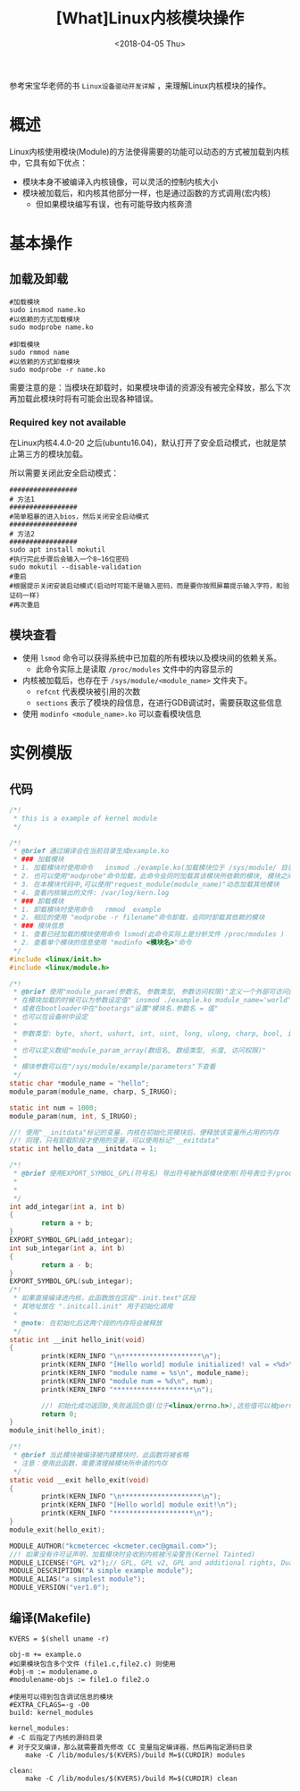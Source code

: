 #+TITLE: [What]Linux内核模块操作
#+DATE:  <2018-04-05 Thu> 
#+TAGS: driver
#+LAYOUT: post 
#+CATEGORIES: linux, driver, overview
#+NAME: <linux_driver_overview_module.org>
#+OPTIONS: ^:nil 
#+OPTIONS: ^:{}

参考宋宝华老师的书 =Linux设备驱动开发详解= ，来理解Linux内核模块的操作。
#+BEGIN_HTML
<!--more-->
#+END_HTML
* 概述
Linux内核使用模块(Module)的方法使得需要的功能可以动态的方式被加载到内核中，它具有如下优点：
- 模块本身不被编译入内核镜像，可以灵活的控制内核大小
- 模块被加载后，和内核其他部分一样，也是通过函数的方式调用(宏内核)
  + 但如果模块编写有误，也有可能导致内核奔溃
* 基本操作
** 加载及卸载
#+begin_example
  #加载模块
  sudo insmod name.ko
  #以依赖的方式加载模块
  sudo modprobe name.ko 

  #卸载模块
  sudo rmmod name
  #以依赖的方式卸载模块
  sudo modprobe -r name.ko 
#+end_example
需要注意的是：当模块在卸载时，如果模块申请的资源没有被完全释放，那么下次再加载此模块时将有可能会出现各种错误。
*** Required key not available
在Linux内核4.4.0-20 之后(ubuntu16.04)，默认打开了安全启动模式，也就是禁止第三方的模块加载。

所以需要关闭此安全启动模式：
#+BEGIN_EXAMPLE
  #################
  # 方法1
  #################
  #简单粗暴的进入bios，然后关闭安全启动模式
  #################
  # 方法2
  #################
  sudo apt install mokutil
  #执行完此步骤后会输入一个8~16位密码
  sudo mokutil --disable-validation
  #重启
  #根据提示关闭安装启动模式(启动时可能不是输入密码，而是要你按照屏幕提示输入字符，和验证码一样)
  #再次重启
#+END_EXAMPLE
** 模块查看
- 使用 =lsmod= 命令可以获得系统中已加载的所有模块以及模块间的依赖关系。
  + 此命令实际上是读取 =/proc/modules= 文件中的内容显示的
- 内核被加载后，也存在于 =/sys/module/<module_name>= 文件夹下。
  + =refcnt= 代表模块被引用的次数
  + =sections= 表示了模块的段信息，在进行GDB调试时，需要获取这些信息
- 使用 =modinfo <module_name>.ko= 可以查看模块信息
* 实例模版
** 代码
#+BEGIN_SRC c
  /*!
   ,* this is a example of kernel module
   ,*/

  /*!
   ,* @brief 通过编译会在当前目录生成example.ko
   ,* ### 加载模块
   ,* 1. 加载模块时使用命令   insmod ./example.ko(加载模块位于 /sys/module/ 目录 ，并且会创建一个和模块名一样的目录，目录下具有模块对应的信息)
   ,* 2. 也可以使用"modprobe"命令加载，此命令会同时加载其该模块所依赖的模块, 模块之间的依赖关系位于 /lib/modules/<kernel-version>/modules.dep 文件中
   ,* 3. 在本模块代码中,可以使用"request_module(module_name)"动态加载其他模块
   ,* 4. 查看内核输出的文件: /var/log/kern.log
   ,* ### 卸载模块
   ,* 1. 卸载模块时使用命令   rmmod  example
   ,* 2. 相应的使用 "modprobe -r filename"命令卸载，会同时卸载其依赖的模块
   ,* ### 模块信息
   ,* 1. 查看已经加载的模块使用命令 lsmod(此命令实际上是分析文件 /proc/modules )
   ,* 2. 查看单个模块的信息使用 "modinfo <模块名>"命令
   ,*/
  #include <linux/init.h>
  #include <linux/module.h>

  /*!
   ,* @brief 使用"module_param(参数名, 参数类型, 参数访问权限)"定义一个外部可访问的参数
   ,* 在模块加载的时候可以为参数设定值" insmod ./example.ko module_name='world'"(*参数赋值前后不能有空格*，多个参数使用空格分隔)
   ,* 或者在bootloader中在"bootargs"设置"模块名.参数名 = 值"
   ,* 也可以在设备树中设定
   ,*
   ,* 参数类型: byte, short, ushort, int, uint, long, ulong, charp, bool, invbool
   ,*
   ,* 也可以定义数组"module_param_array(数组名, 数组类型, 长度, 访问权限)"
   ,*
   ,* 模块参数可以在"/sys/module/example/parameters"下查看
   ,*/
  static char *module_name = "hello";
  module_param(module_name, charp, S_IRUGO);

  static int num = 1000;
  module_param(num, int, S_IRUGO);

  //! 使用"__initdata"标记的变量，内核在初始化完模块后，便释放该变量所占用的内存
  //! 同理，只有卸载阶段才使用的变量，可以使用标记"__exitdata"
  static int hello_data __initdata = 1;

  /*!
   ,* @brief 使用EXPORT_SYMBOL_GPL(符号名) 导出符号被外部模块使用(符号表位于/proc/kallsyms)
   ,*
   ,*
   ,*/
  int add_integar(int a, int b)
  {
          return a + b;
  }
  EXPORT_SYMBOL_GPL(add_integar);
  int sub_integar(int a, int b)
  {
          return a - b;
  }
  EXPORT_SYMBOL_GPL(sub_integar);
  /*!
   ,* 如果直接编译进内核，此函数放在区段".init.text"区段
   ,* 其地址放在 ".initcall.init" 用于初始化调用
   ,*
   ,* @note: 在初始化后这两个段的内存将会被释放
   ,*/
  static int __init hello_init(void)
  {
          printk(KERN_INFO "\n********************\n");
          printk(KERN_INFO "[Hello world] module initialized! val = <%d>\n", hello_data);
          printk(KERN_INFO "module name = %s\n", module_name);
          printk(KERN_INFO "module num = %d\n", num);
          printk(KERN_INFO "********************\n");

          //! 初始化成功返回0,失败返回负值(位于<linux/errno.h>),这些值可以被perror()使用
          return 0;
  }
  module_init(hello_init);

  /*!
   ,* @brief 当此模块被编译被内建模块时，此函数将被省略
   ,* 注意：使用此函数，需要清理掉模块所申请的内存
   ,*/
  static void __exit hello_exit(void)
  {
          printk(KERN_INFO "\n********************\n");
          printk(KERN_INFO "[Hello world] module exit!\n");
          printk(KERN_INFO "********************\n");
  }
  module_exit(hello_exit);

  MODULE_AUTHOR("kcmetercec <kcmeter.cec@gmail.com>");
  //! 如果没有许可证声明，加载模块时会收到内核被污染警告(Kernel Tainted)
  MODULE_LICENSE("GPL v2");// GPL, GPL v2, GPL and additional rights, Dual BSD/GPL, Dual MPL/GPL
  MODULE_DESCRIPTION("A simple example module");
  MODULE_ALIAS("a simplest module");
  MODULE_VERSION("ver1.0");
#+END_SRC

** 编译(Makefile)
#+begin_example
KVERS = $(shell uname -r)

obj-m += example.o
#如果模块包含多个文件 (file1.c,file2.c) 则使用
#obj-m := modulename.o
#modulename-objs := file1.o file2.o

#使用可以得到包含调试信息的模块
#EXTRA_CFLAGS=-g -O0
build: kernel_modules

kernel_modules:
# -C 后指定了内核的源码目录
# 对于交叉编译，那么就需要首先修改 CC 变量指定编译器，然后再指定源码目录
    make -C /lib/modules/$(KVERS)/build M=$(CURDIR) modules

clean:
    make -C /lib/modules/$(KVERS)/build M=$(CURDIR) clean
#+end_example
